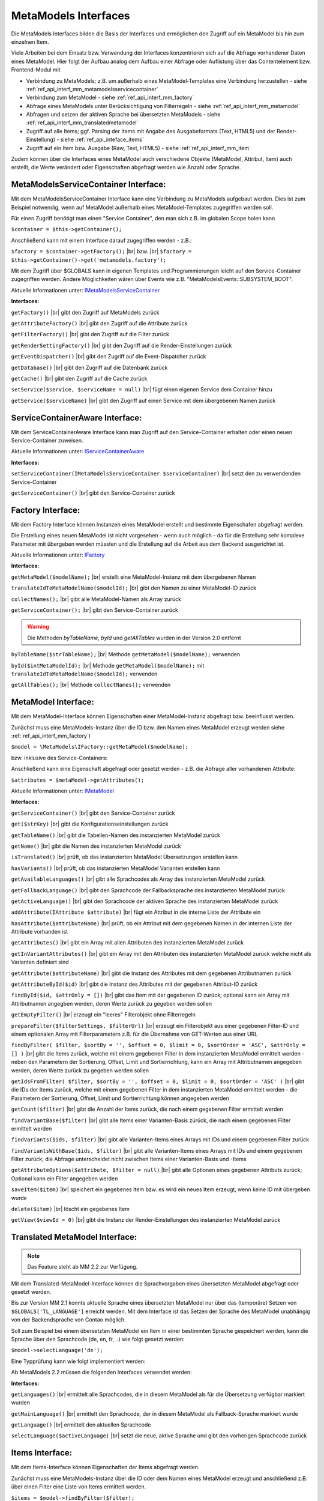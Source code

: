 .. _ref_api_interf_mm:

MetaModels Interfaces
=====================

Die MetaModels Interfaces bilden die Basis der Interfaces und
ermöglichen den Zugriff auf ein MetaModel bis hin zum einzelnen
Item.

Viele Arbeiten bei dem Einsatz bzw. Verwendung der Interfaces konzentrieren
sich auf die Abfrage vorhandener Daten eines MetaModel. Hier folgt der
Aufbau analog dem Aufbau einer Abfrage oder Auflistung über das Contentelement
bzw. Frontend-Modul mit


* Verbindung zu MetaModels; z.B. um außerhalb eines MetaModel-Templates eine Verbindung
  herzustellen - siehe :ref:`ref_api_interf_mm_metamodelsservicecontainer`
* Verbindung zum MetaModel - siehe :ref:`ref_api_interf_mm_factory`
* Abfrage eines MetaModels unter Berücksichtigung von Filterregeln 
  - siehe :ref:`ref_api_interf_mm_metamodel`
* Abfragen und setzen der aktiven Sprache bei übersetzten MetaModels - siehe
  :ref:`ref_api_interf_mm_translatedmetamodel`
* Zugriff auf alle Items; ggf. Parsing der Items mit Angabe des Ausgabeformats
  (Text, HTML5) und der Render-Einstellung) - siehe :ref:`ref_api_inteface_items`
* Zugriff auf ein Item bzw. Ausgabe (Raw, Text, HTML5) - siehe :ref:`ref_api_interf_mm_item`

Zudem können über die Interfaces eines MetaModel auch verschiedene Objekte (MetaModel,
Attribut, Item) auch erstellt, die Werte verändert oder Eigenschaften abgefragt werden wie
Anzahl oder Sprache.


.. _ref_api_interf_mm_metamodelsservicecontainer:

MetaModelsServiceContainer Interface:
.....................................

Mit dem MetaModelsServiceContainer Interface kann eine Verbindung zu
MetaModels aufgebaut werden. Dies ist zum Beispiel notwendig, wenn
auf MetaModel außerhalb eines MetaModel-Templates zugegriffen werden
soll.

Für einen Zugriff benötigt man einen "Service Container", den man sich
z.B. im globalen Scope holen kann

``$container = $this->getContainer();``

Anschließend kann mit einem Interface darauf zugegriffen werden - z.B.:

``$factory = $container->getFactory();`` |br|
bzw. |br|
``$factory = $this->getContainer()->get('metamodels.factory');``

Mit dem Zugriff über $GLOBALS kann in eigenen Templates und Programmierungen
leicht auf den Service-Container zugegriffen werden. Andere Möglichkeiten
wären über Events wie z.B. "\MetaModelsEvents::SUBSYSTEM_BOOT".

Aktuelle Informationen unter: `IMetaModelsServiceContainer <https://github.com/MetaModels/core/blob/master/src/IMetaModelsServiceContainer.php>`_

**Interfaces:**

``getFactory()`` |br|
gibt den Zugriff auf MetaModels zurück

``getAttributeFactory()`` |br|
gibt den Zugriff auf die Attribute zurück

``getFilterFactory()`` |br|
gibt den Zugriff auf die Filter zurück

``getRenderSettingFactory()`` |br|
gibt den Zugriff auf die Render-Einstellungen zurück

``getEventDispatcher()`` |br|
gibt den Zugriff auf die Event-Dispatcher zurück

``getDatabase()`` |br|
gibt den Zugriff auf die Datenbank zurück

``getCache()`` |br|
gibt den Zugriff auf die Cache zurück

``setService($service, $serviceName = null)`` |br|
fügt einen eigenen Service dem Container hinzu

``getService($serviceName)`` |br|
gibt den Zugriff auf einen Service mit dem übergebenen Namen zurück


.. _ref_api_interf_mm_servicecontaineraware:

ServiceContainerAware Interface:
................................

Mit dem ServiceContainerAware Interface kann man Zugriff auf den 
Service-Container erhalten oder einen neuen Service-Container
zuweisen.

Aktuelle Informationen unter: `IServiceContainerAware <https://github.com/MetaModels/core/blob/master/src/IServiceContainerAware.php>`_

**Interfaces:**

``setServiceContainer(IMetaModelsServiceContainer $serviceContainer)`` |br|
setzt den zu verwendenden Service-Container

``getServiceContainer()`` |br|
gibt den Service-Container zurück


.. _ref_api_interf_mm_factory:

Factory Interface:
..................

Mit dem Factory Interface können Instanzen eines MetaModel erstellt und bestimmte
Eigenschafen abgefragt werden.

Die Erstellung eines neuen MetaModel ist nicht vorgesehen - wenn auch möglich - da
für die Erstellung sehr komplexe Parameter mit übergeben werden müssten und die 
Erstellung auf die Arbeit aus dem Backend ausgerichtet ist.

Aktuelle Informationen unter: `IFactory <https://github.com/MetaModels/core/blob/master/src/IFactory.php>`_

**Interfaces:**

``getMetaModel($modelName);`` |br|
erstellt eine MetaModel-Instanz mit dem übergebenen Namen

``translateIdToMetaModelName($modelId);`` |br|
gibt den Namen zu einer MetaModel-ID zurück
  
``collectNames();`` |br|
gibt alle MetaModel-Namen als Array zurück

``getServiceContainer();`` |br|
gibt den Service-Container zurück

.. warning:: Die Methoden `byTableName`, `byId` und `getAllTables`
   wurden in der Version 2.0 entfernt

``byTableName($strTableName);`` |br|   
Methode ``getMetaModel($modelName);`` verwenden

``byId($intMetaModelId);`` |br|
Methode ``getMetaModel($modelName);`` mit 
``translateIdToMetaModelName($modelId);`` verwenden

``getAllTables();`` |br|
Methode ``collectNames();`` verwenden
 


.. _ref_api_interf_mm_metamodel:

MetaModel Interface:
....................

Mit dem MetaModel-Interface können Eigenschaften einer MetaModel-Instanz abgefragt bzw.
beeinflusst werden.

Zunächst muss eine MetaModels-Instanz über die ID bzw. den Namen eines MetaModel erzeugt
werden siehe :ref:`ref_api_interf_mm_factory`)

``$model = \MetaModels\IFactory::getMetaModel($modelName);``

bzw. inklusive des Service-Containers:

.. code-block:: php
   :linenos:
   
   <?php
   $modelId = 42;
   
   /** @var $container */
   $factory   = $this->getContainer()->get('metamodels.factory');
   $modelName = $factory->translateIdToMetaModelName($modelId);
   $model     = $factory->getMetaModel($modelName);


Anschließend kann eine Eigenschaft abgefragt oder gesetzt werden - z.B. die Abfrage
aller vorhandenen Attribute:

``$attributes = $metaModel->getAttributes();``

Aktuelle Informationen unter: `IMetaModel <https://github.com/MetaModels/core/blob/master/src/IMetaModel.php>`_

**Interfaces:**

``getServiceContainer()`` |br|
gibt den Service-Container zurück

``get($strKey)``  |br|
gibt die Konfigurationseinstellungen zurück

``getTableName()``  |br|
gibt die Tabellen-Namen des instanzierten MetaModel zurück

``getName()``  |br|
gibt die Namen des instanzierten MetaModel zurück

``isTranslated()``  |br|
prüft, ob das instanzierten MetaModel Übersetzungen erstellen kann 

``hasVariants()``  |br|
prüft, ob das instanzierten MetaModel Varianten erstellen kann

``getAvailableLanguages()``  |br|
gibt alle Sprachcodes als Array des instanzierten MetaModel zurück

``getFallbackLanguage()``  |br|
gibt den Sprachcode der Fallbacksprache des instanzierten MetaModel zurück

``getActiveLanguage()``  |br|
gibt den Sprachcode der aktiven Sprache des instanzierten MetaModel zurück

``addAttribute(IAttribute $attribute)``  |br|
fügt ein Attribut in die interne Liste der Attribute ein

``hasAttribute($attributeName)``  |br|
prüft, ob ein Attribut mit dem gegebenen Namen in der internen Liste der
Attribute vorhanden ist

``getAttributes()``  |br|
gibt ein Array mit allen Attributen des instanzierten MetaModel zurück

``getInVariantAttributes()``  |br|
gibt ein Array mit den Attributen des instanzierten MetaModel zurück
welche nicht als Varianten definiert sind

``getAttribute($attributeName)``  |br|
gibt die Instanz des Attributes mit dem gegebenen Attributnamen zurück

``getAttributeById($id)``  |br|
gibt die Instanz des Attributes mit der gegebenen Attribut-ID zurück

``findById($id, $attrOnly = [])``  |br|
gibt das Item mit der gegebenen ID zurück; optional kann ein Array mit 
Attributnamen angegben werden, deren Werte zurück zu gegeben werden sollen

``getEmptyFilter()``  |br|
erzeugt ein "leeres" Filterobjekt ohne Filterregeln

``prepareFilter($filterSettings, $filterUrl)``  |br|
erzeugt ein Filterobjekt aus einer gegebenen Filter-ID und einem optionalen
Array mit Filterparametern z.B. für die Übernahme von GET-Werten aus einer
URL

``findByFilter(
$filter,
$sortBy = '',
$offset = 0,
$limit = 0,
$sortOrder = 'ASC',
$attrOnly = []
)``  |br|
gibt die Items zurück, welche mit einem gegebenen Filter in dem instanzierten
MetaModel ermittelt werden - neben den Parametern der Sortierung, Offset, Limit
und Sortierrichtung, kann ein Array mit Attributnamen angegeben werden, deren
Werte zurück zu gegeben werden sollen

``getIdsFromFilter(
$filter, 
$sortBy = '',
$offset = 0,
$limit = 0,
$sortOrder = 'ASC'
)``  |br|
gibt die IDs der Items zurück, welche mit einem gegebenen Filter in dem instanzierten
MetaModel ermittelt werden - die Parametern der Sortierung, Offset, Limit
und Sortierrichtung können angegeben werden

``getCount($filter)``  |br|
gibt die Anzahl der Items zurück, die nach einem gegebenen Filter ermittelt werden

``findVariantBase($filter)``  |br|
gibt alle Items einer Varianten-Basis zürück, die nach einem gegebenen Filter ermittelt werden

``findVariants($ids, $filter)``  |br|
gibt alle Varianten-Items eines Arrays mit IDs und einem gegebenen Filter zurück

``findVariantsWithBase($ids, $filter)``  |br|
gibt alle Varianten-Items eines Arrays mit IDs und einem gegebenen Filter zurück;
die Abfrage unterscheidet nicht zwischen Items einer Varianten-Basis und -Items

``getAttributeOptions($attribute, $filter = null)``  |br|
gibt alle Optionen eines gegebenen Attributs zurück; Optional kann
ein Filter angegeben werden

``saveItem($item)``  |br|
speichert ein gegebenes Item bzw. es wird ein neues Item erzeugt, wenn keine ID mit
übergeben wurde

``delete($item)``  |br|
löscht ein gegebenes Item

``getView($viewId = 0)``  |br|
gibt die Instanz der Render-Einstellungen des instanzierten MetaModel zurück


.. _ref_api_interf_mm_translatedmetamodel:

Translated MetaModel Interface:
....................

.. note:: Das Feature steht ab MM 2.2 zur Verfügung.

Mit dem Translated-MetaModel-Interface können die Sprachvorgaben eines übersetzten
MetaModel abgefragt oder gesetzt werden.

Bis zur Version MM 2.1 konnte aktuelle Sprache eines übersetzten MetaModel nur über
das (temporäre) Setzen von ``$GLOBALS['TL_LANGUAGE']`` erreicht werden. Mit dem Interface
ist das Setzen der Sprache des MetaModel unabhängig von der Backendsprache von Contao
möglich.

Soll zum Beispiel bei einem übersetzten MetaModel ein Item in einer bestimmten Sprache
gespeichert werden, kann die Sprache über den Sprachcode (de, en, fr, ..) wie folgt
gesetzt werden:

``$model->selectLanguage('de');``

Eine Typprüfung kann wie folgt implementiert werden:

.. code-block:: php
   :linenos:
   
   <?php

   use MetaModels\ITranslatedMetaModel;
   
   if ($model instanceof ITranslatedMetaModel) {
       // make anything...
   }

Ab MetaModels 2.2 müssen die folgenden Interfaces verwendet werden:

**Interfaces:**

``getLanguages()``  |br|
ermittelt alle Sprachcodes, die in diesem MetaModel als für die Übersetzung verfügbar markiert wurden

``getMainLanguage()``  |br|
ermittelt den Sprachcode, der in diesem MetaModel als Fallback-Sprache markiert wurde

``getLanguage()``  |br|
ermittelt den aktuellen Sprachcode

``selectLanguage($activeLanguage)``  |br|
setzt die neue, aktive Sprache und gibt den vorherigen Sprachcode zurück


.. _ref_api_inteface_items:

Items Interface:
................

Mit dem Items-Interface können Eigenschaften der Items abgefragt werden.

Zunächst muss eine MetaModels-Instanz über die ID oder dem Namen eines MetaModel
erzeugt und anschließend z.B. über einen Filter eine Liste von Items ermittelt werden.

``$items = $model->findByFilter($filter);``

Anschließend kann eine Eigenschaft abgefragt werden - z.B. die Abfrage
zur Anzahl aller vorhandenen Items:

``$amountItems = $items->getCount();``

Aktuelle Informationen unter: `IItems <https://github.com/MetaModels/core/blob/master/src/IItems.php>`_

**Interfaces:**

``getItem()``  |br|
gibt das aktuelle Item zurück

``getCount()``  |br|
gibt die Anzahl der Items zurück

``first()``  |br|
setzt den Zeiger auf das erste Element der Items

``prev()``  |br|
setzt den Zeiger auf das nächste Element der Items

``last()``  |br|
setzt den Zeiger auf das letzte Element der Items

``reset()``  |br|
resettet das aktuelle Ergebnis

``getClass()``  |br|
gibt die CSS-Klasse des aktuellen Items zurück (first, last, even, odd)

``parseValue($outputFormat = 'text', $settings = null)``  |br|
parst das aktuelle Item und gibt das Ergebnis als Array der Attribute zurück;
für die Ausgaben in HTML5 müssen die Render-Einstellungen als
$objSettings übergeben werden z.B. $metaModel->getView(3)

``parseAll($outputFormat = 'text', $settings = null)``  |br|
parst alle Items und gibt das Ergebnis als Array der Items mit dessen Attributen zurück;
für die Ausgaben in HTML5 müssen die Render-Einstellungen als
$objSettings übergeben werden z.B. $metaModel->getView(3)


.. _ref_api_interf_mm_item:

Item Interface:
...............

Mit dem Item-Interface können Eigenschaften eines Item abgefragt werden.

Zunächst muss eine MetaModels-Instanz über die ID oder dem Namen eines MetaModel
erzeugt und anschließend z.B. über einen Filter (ggf. auch leerer Filter)eine
Liste von Items ermittelt werden.

``$items = $model->findByFilter($filter);``  |br|

Anschließend kann eine Eigenschaft abgefragt werden - z.B. die Abfrage
des Wertes eines Attributs:

``$attribute = $items->getItem()->get($attributeName);``  |br|

Ein neues Item wird wie folgt erzeugt:

``$item = new \MetaModels\Item($model, []);``

In dem übergebenen Array können "Key-Value-Paare" übergeben werden - dies
ist aber nur bei einfachen Item-Typen wie Text sinnvoll.

Aktuelle Informationen unter: `IItem <https://github.com/MetaModels/core/blob/master/src/IItem.php>`_

**Interfaces:**

``get($attributeName)``  |br|
gibt den Wert eines Attributes bei gegebenem Attributnamen zurück

``set($attributeName, $value)``  |br|
setzt den Wert eines Attributes bei gegebenem Attributnamen

``getMetaModel()``  |br|
gibt die Instanz des Items zurück

``getAttribute($attributeName)``  |br|
gibt die Instanz eines Attributes bei gegebenem Attributnamen zurück

``isVariant()``  |br|
ermittelt, ob das Item eine Variante eines anderen Items ist

``isVariantBase()``  |br|
ermittelt, ob das Item eine Variantenbasis ist

``getVariants($filter)``  |br|
gibt ein Array mit den Varianten des Items zurück oder null, wenn das Item
keine Varianten beherrscht

``getVariantBase()``  |br|
gibt das Item der Variantenbasis zurück; für ein Item ohne Varianten ist
die Variantenbasis das Item selbst

``parseValue($outputFormat = 'text', $settings = null)``  |br|
rendert das Item im vorgegebenen Format; als Rohdaten [raw]
werden die Daten immer mit ausgegeben inkl. Attribute referenzierter MetaModel

``parseAttribute($attributeName, $outputFormat = 'text', $settings = null)``  |br|
rendert ein einzelnes Attribut des Item im vorgegebenen Format; als Rohdaten [raw]
werden die Daten immer mit ausgegeben inkl. Attribute referenzierter MetaModel

``copy()``  |br|
erstellt ein neues Item als Kopie eines vorhandenen Items

``varCopy()``  |br|
erstellt ein neues Item als Kopie eines vorhandenen Items als Variante

``save()``  |br|
speichert den aktuellen Wert bzw. Werte für das Item


Beispiel:
.........

Das folgende Beispiel soll einen kleinen Einstieg in die Arbeit mit den
Interfaces demonstrieren. Das Beispiel kann z.B. in eine Template-Datei
eingefügt und per Inserttag ``{{file::mm_interfaces.html5}}`` in einem 
Artikel-Inhaltselement ausgegeben werden. 

Das Beispiel bezieht sich auf den Ausbau von ":ref:`mm_first_index`".

.. code-block:: php
   :linenos:
   
   <?php
   /* Parameter (Beispiel) */
   
   // Name der MetaModel Tabelle (siehe "Das erstes Metamodel")
   $modelName = 'mm_mitarbeiterliste';
   // ID der Render-Einstellungen "FE-Liste"
   $renderId = 2;
   // ID des Filters
   $filterId = 1;
   
   /* Interface */

   // Den 'service container' kann man erhalten, wenn man ihn aus dem globalen Scope holt,
   // oder aber indem man auf das Event \MetaModelsEvents::SUBSYSTEM_BOOT (oder eines der
   // konkretisierten Events für Backend/Frontend) lauscht.
   // (Container nur notwendig, wenn außerhalb des MM-Zugriffs)

   /* --- MM 2.0 --- */
   /** @var \MetaModels\IMetaModelsServiceContainer $container */ 
   //$container = $GLOBALS['container']['metamodels-service-container']; 
   // MM Factory
   //$factory = $container->getFactory();
   
   /* --- MM 2.1 --- */
   /** @var $container */
   $factory = $this->getContainer()->get('metamodels.factory');
   // alternativ
   //$factory = \Contao\System::getContainer()->get('metamodels.factory');

   /* --- MM 2.x --- */
   // MetaModel erzeugen, wenn Tabellen/MetaModel-Name bekannt.
   $model = $factory->getMetaModel($modelName);
   // MetaModel erzeugen, wenn nur id bekannt ($metaModelId == tl_metamodel.id des MetaModel).
   //$model = $factory->getMetaModel($factory->translateIdToMetaModelName($metaModelId));
   // leerer Filter
   $filter = $model->getEmptyFilter();
   // vordefinierter Filter über die Filter-Id
   //$filter = $model->prepareFilter($filterId, []);
   // alle Items
   $items = $model->findByFilter($filter);
   // alle Items geparst zu Array mit HTML5 Knoten
   $arrItems = $items->parseAll('html5', $model->getView($renderId));
   // alternativ nur Knoten raw und text
   //$arrItems = $items->parseAll('text');
   //dump($arrItems);
   
   /* Ausgabe */
   
   // Anzahl der Items
   echo 'Anzahl: '.$items->getCount()."<br>\n";
   
   // Variante 1 - Items-Objekt
   /*
   foreach ($items as $item)
   {
       echo $item->get('name')."<br>\n";
   }
   */
   
   // Variante 2 - Items-Array
   foreach ($arrItems as $arrItem)
   {
       echo $arrItem['html5']['name']."<br>\n";
   }


.. |br| raw:: html

   <br />
